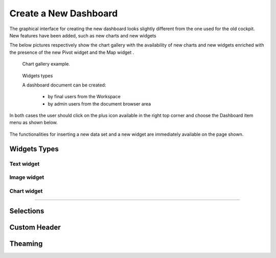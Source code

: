 Create a New Dashboard
========================================================================================================================

The graphical interface for creating the new dashboard looks slightly different from the one used for the old cockpit.
New features have been added, such as new charts and new widgets

The below pictures respectively show the chart gallery with the availability of new charts and new widgets enriched with 
the presence of the new Pivot widget and the Map widget .


.. figure:: media/chart_gallery.png


   Chart gallery example.


.. figure:: media/new_widgets.png

   Widgets types


   A dashboard document can be created:

            -	by final users from the Workspace
            -	by admin users from the document browser area


In both cases the user should click on the plus icon available in the right top corner and choose the Dashboard item menu as shown below.

.. figure:: media/new_dashboard.png

The functionalities for inserting a new data set and a new widget are immediately available on the page shown. 

.. table:: Dashboard functionalities.
   :widths: auto

   +----------------------------------+-----------------------+-----------------------+
   |    Icon                          | Name                  | Function              |
    +=================================+=======================+=======================+
   | .. figure:: media/add_ds.png     | **Add new dataset**   | Opens the list of     |
   |                                  |                       | datasets to choose    |
   +----------------------------------+-----------------------+-----------------------+
   | .. figure:: media/add_widget.png | **Add new widget**    | Opens the widget      |
   |                                  |                       | gallery               |
   +----------------------------------+-----------------------+-----------------------+



Widgets Types
------------------------------------------------------------------------------------------------------------------------


Text widget
~~~~~~~~~~~~~~~~~~~~~~~~~~~~~~~~~~~~~~~~~~~~~~~~~~~~~~~~~~~~~~~~~~~~~~~~~~~~~~~~~~~~~~~~~~~~~~~~~~~~~~~~~~~~~~~~~~~~~~~~


Image widget
~~~~~~~~~~~~~~~~~~~~~~~~~~~~~~~~~~~~~~~~~~~~~~~~~~~~~~~~~~~~~~~~~~~~~~~~~~~~~~~~~~~~~~~~~~~~~~~~~~~~~~~~~~~~~~~~~~~~~~~~


Chart widget
~~~~~~~~~~~~~~~~~~~~~~~~~~~~~~~~~~~~~~~~~~~~~~~~~~~~~~~~~~~~~~~~~~~~~~~~~~~~~~~~~~~~~~~~~~~~~~~~~~~~~~~~~~~~~~~~~~~~~~~~

.....

Selections
------------------------------------------------------------------------------------------------------------------------


Custom Header
------------------------------------------------------------------------------------------------------------------------


Theaming
------------------------------------------------------------------------------------------------------------------------